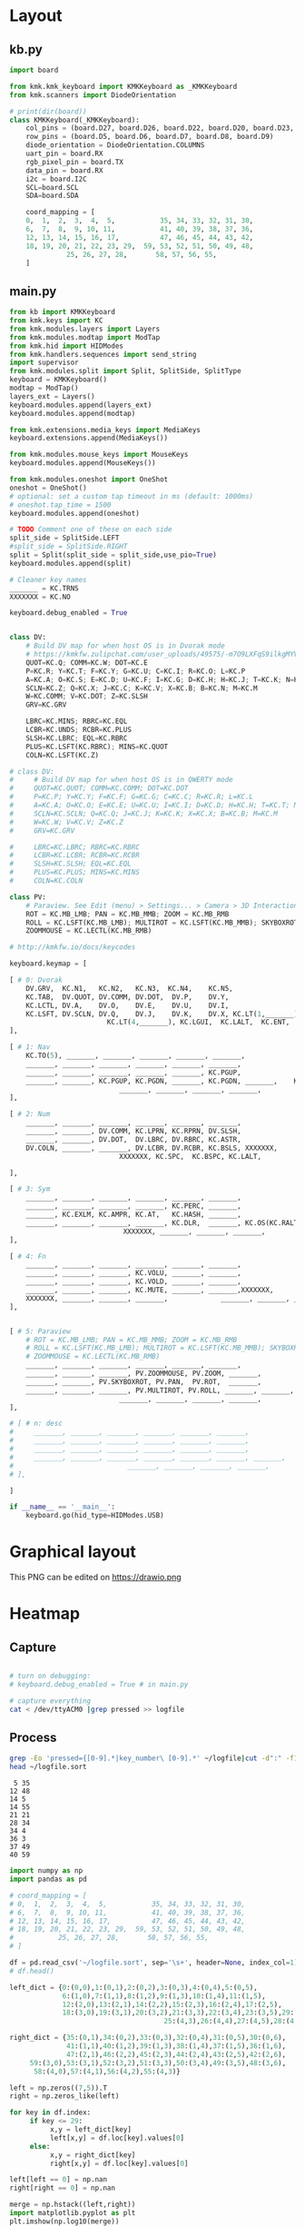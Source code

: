
* Table of contents                               :toc_2:noexport:
- [[#layout][Layout]]
  - [[#kbpy][kb.py]]
  - [[#mainpy][main.py]]
- [[#graphical-layout][Graphical layout]]
- [[#heatmap][Heatmap]]
  - [[#capture][Capture]]
  - [[#process][Process]]
- [[#background][Background]]
- [[#is-it-attached][Is it attached?]]
- [[#auto-mount-when-plugged-in][Auto-mount when plugged in]]

* Layout

** kb.py

#+BEGIN_SRC python :tangle /media/kdm/CIRCUITPY/kb.py
import board

from kmk.kmk_keyboard import KMKKeyboard as _KMKKeyboard
from kmk.scanners import DiodeOrientation

# print(dir(board))
class KMKKeyboard(_KMKKeyboard):
    col_pins = (board.D27, board.D26, board.D22, board.D20, board.D23, board.D21)
    row_pins = (board.D5, board.D6, board.D7, board.D8, board.D9)
    diode_orientation = DiodeOrientation.COLUMNS
    uart_pin = board.RX
    rgb_pixel_pin = board.TX
    data_pin = board.RX
    i2c = board.I2C
    SCL=board.SCL
    SDA=board.SDA

    coord_mapping = [
    0,  1,  2,  3,  4,  5,           35, 34, 33, 32, 31, 30,
    6,  7,  8,  9, 10, 11,           41, 40, 39, 38, 37, 36,
    12, 13, 14, 15, 16, 17,          47, 46, 45, 44, 43, 42,
    18, 19, 20, 21, 22, 23, 29,  59, 53, 52, 51, 50, 49, 48,
              25, 26, 27, 28,       58, 57, 56, 55,
    ]
#+END_SRC

#+RESULTS:

** main.py

#+BEGIN_SRC python :tangle /media/kdm/CIRCUITPY/main.py
from kb import KMKKeyboard
from kmk.keys import KC
from kmk.modules.layers import Layers
from kmk.modules.modtap import ModTap
from kmk.hid import HIDModes
from kmk.handlers.sequences import send_string
import supervisor
from kmk.modules.split import Split, SplitSide, SplitType
keyboard = KMKKeyboard()
modtap = ModTap()
layers_ext = Layers()
keyboard.modules.append(layers_ext)
keyboard.modules.append(modtap)

from kmk.extensions.media_keys import MediaKeys
keyboard.extensions.append(MediaKeys())

from kmk.modules.mouse_keys import MouseKeys
keyboard.modules.append(MouseKeys())

from kmk.modules.oneshot import OneShot
oneshot = OneShot()
# optional: set a custom tap timeout in ms (default: 1000ms)
# oneshot.tap_time = 1500
keyboard.modules.append(oneshot)

# TODO Comment one of these on each side
split_side = SplitSide.LEFT
#split_side = SplitSide.RIGHT
split = Split(split_side = split_side,use_pio=True)
keyboard.modules.append(split)

# Cleaner key names
_______ = KC.TRNS
XXXXXXX = KC.NO

keyboard.debug_enabled = True


class DV:
    # Build DV map for when host OS is in Dvorak mode
    # https://kmkfw.zulipchat.com/user_uploads/49575/-m7O9LXFqS9ilkgMYVT5D2Iz/dvorkeys-4110265058.png
    QUOT=KC.Q; COMM=KC.W; DOT=KC.E
    P=KC.R; Y=KC.T; F=KC.Y; G=KC.U; C=KC.I; R=KC.O; L=KC.P
    A=KC.A; O=KC.S; E=KC.D; U=KC.F; I=KC.G; D=KC.H; H=KC.J; T=KC.K; N=KC.L; S=KC.SCLN
    SCLN=KC.Z; Q=KC.X; J=KC.C; K=KC.V; X=KC.B; B=KC.N; M=KC.M
    W=KC.COMM; V=KC.DOT; Z=KC.SLSH
    GRV=KC.GRV

    LBRC=KC.MINS; RBRC=KC.EQL
    LCBR=KC.UNDS; RCBR=KC.PLUS
    SLSH=KC.LBRC; EQL=KC.RBRC
    PLUS=KC.LSFT(KC.RBRC); MINS=KC.QUOT
    COLN=KC.LSFT(KC.Z)

# class DV:
#     # Build DV map for when host OS is in QWERTY mode
#     QUOT=KC.QUOT; COMM=KC.COMM; DOT=KC.DOT
#     P=KC.P; Y=KC.Y; F=KC.F; G=KC.G; C=KC.C; R=KC.R; L=KC.L
#     A=KC.A; O=KC.O; E=KC.E; U=KC.U; I=KC.I; D=KC.D; H=KC.H; T=KC.T; N=KC.N; S=KC.S
#     SCLN=KC.SCLN; Q=KC.Q; J=KC.J; K=KC.K; X=KC.X; B=KC.B; M=KC.M
#     W=KC.W; V=KC.V; Z=KC.Z
#     GRV=KC.GRV

#     LBRC=KC.LBRC; RBRC=KC.RBRC
#     LCBR=KC.LCBR; RCBR=KC.RCBR
#     SLSH=KC.SLSH; EQL=KC.EQL
#     PLUS=KC.PLUS; MINS=KC.MINS
#     COLN=KC.COLN

class PV:
    # Paraview. See Edit (menu) > Settings... > Camera > 3D Interaction Options
    ROT = KC.MB_LMB; PAN = KC.MB_MMB; ZOOM = KC.MB_RMB
    ROLL = KC.LSFT(KC.MB_LMB); MULTIROT = KC.LSFT(KC.MB_MMB); SKYBOXROT = KC.LCTL(KC.MB_LMB)
    ZOOMMOUSE = KC.LECTL(KC.MB_RMB)

# http://kmkfw.io/docs/keycodes

keyboard.keymap = [

[ # 0: Dvorak
    DV.GRV,  KC.N1,   KC.N2,   KC.N3,  KC.N4,    KC.N5,                     KC.N6, KC.N7, KC.N8, KC.N9, KC.N0, KC.BSPACE, \
    KC.TAB,  DV.QUOT, DV.COMM, DV.DOT,  DV.P,    DV.Y,                      DV.F,  DV.G,  DV.C,  DV.R,  DV.L,  DV.SLSH, \
    KC.LCTL, DV.A,    DV.O,    DV.E,    DV.U,    DV.I,                      DV.D,  DV.H,  DV.T,  DV.N,  DV.S,  DV.MINS, \
    KC.LSFT, DV.SCLN, DV.Q,    DV.J,    DV.K,    DV.X, KC.LT(1,_______), KC.LT(4, KC.ESC), DV.B,  DV.M,  DV.W,  DV.V,  DV.Z,  XXXXXXX,  \
                        KC.LT(4,_______), KC.LGUI,  KC.LALT,  KC.ENT,          KC.LSFT, KC.LT(2, KC.SPACE), KC.LT(3, KC.BSPACE), KC.DEL,
],

[ # 1: Nav
    KC.TO(5), _______, _______, _______, _______, _______,                      _______, _______, _______, _______, _______, _______, \
    _______, _______, _______, _______, _______, _______,                      KC.MW_UP, _______, KC.UP,   _______, _______, _______, \
    _______, _______, _______, _______, _______, KC.PGUP,                      KC.MW_DN, KC.LEFT, KC.DOWN, KC.RGHT, KC.MS_UP, _______, \
    _______, _______, KC.PGUP, KC.PGDN, _______, KC.PGDN, _______,    KC.TO(0), _______, _______, _______, KC.MS_LT, KC.MS_DN, KC.MS_RT, \
                           _______, _______, _______, _______,             _______, KC.MB_MMB, KC.MB_LMB, KC.MB_RMB,
],
    
[ # 2: Num
    _______, _______, _______, _______, _______, _______,                         _______, _______, _______, _______, _______, _______, \
    _______, _______, DV.COMM, KC.LPRN, KC.RPRN, DV.SLSH,                         DV.PLUS, KC.N7, KC.N8, KC.N9, KC.N0, DV.PLUS, \
    _______, _______, DV.DOT,  DV.LBRC, DV.RBRC, KC.ASTR,                         DV.MINS, KC.N4, KC.N5, KC.N6, KC.N0, DV.MINS, \
    DV.COLN, _______, _______, DV.LCBR, DV.RCBR, KC.BSLS, XXXXXXX,       XXXXXXX, DV.EQL,  KC.N1, KC.N2, KC.N3, KC.N0, DV.COLN, \
                           XXXXXXX, KC.SPC,  KC.BSPC, KC.LALT,             _______, _______, _______, XXXXXXX,

],

[ # 3: Sym
    _______, _______, _______, _______, _______, _______,                         _______, _______, _______, _______, _______, _______, \
    _______, _______, _______, _______, KC.PERC, _______,                         _______, KC.CIRC, _______, _______, _______, _______, \
    _______, KC.EXLM, KC.AMPR, KC.AT,   KC.HASH, _______,                          _______, KC.TILD, DV.SLSH, KC.PIPE, KC.BSLS, _______, \
    _______, _______, _______, _______, KC.DLR,  _______, KC.OS(KC.RALT), XXXXXXX, _______, _______, KC.BSLS, _______, _______, _______, \
                            XXXXXXX, _______, _______, _______,               _______, _______, _______, XXXXXXX,
],
    
[ # 4: Fn
    _______, _______, _______, _______, _______, _______,                         _______, _______, _______, _______, _______, _______, \
    _______, _______, _______, KC.VOLU, _______, _______,                         KC.F12, KC.F7, KC.F8, KC.F9, _______, _______, \
    _______, _______, _______, KC.VOLD, _______, _______,                         KC.F11, KC.F4, KC.F5, KC.F6, _______, _______, \
    _______, _______, _______, KC.MUTE, _______, _______,XXXXXXX,       XXXXXXX,  KC.F10, KC.F1, KC.F2, KC.F3, _______, _______, \
    XXXXXXX, _______, _______, _______,             _______, _______, _______, XXXXXXX,
],


[ # 5: Paraview
    # ROT = KC.MB_LMB; PAN = KC.MB_MMB; ZOOM = KC.MB_RMB
    # ROLL = KC.LSFT(KC.MB_LMB); MULTIROT = KC.LSFT(KC.MB_MMB); SKYBOXROT = KC.LCTL(KC.MB_LMB)
    # ZOOMMOUSE = KC.LECTL(KC.MB_RMB)
    _______, _______, _______, _______, _______, _______,                      _______, _______, _______, _______, _______, _______, \
    _______, _______, _______, PV.ZOOMMOUSE, PV.ZOOM, _______,                KC.MW_UP, _______, KC.UP,   _______, _______, _______, \
    _______, _______, PV.SKYBOXROT, PV.PAN,  PV.ROT,  _______,                KC.MW_DN, KC.LEFT, KC.DOWN, KC.RGHT, KC.MS_UP, _______, \
    _______, _______, _______, PV.MULTIROT, PV.ROLL, _______, _______,    KC.TO(0), _______, _______, _______, KC.MS_LT, KC.MS_DN, KC.MS_RT, \
                           _______, _______, _______, _______,             _______, KC.MB_MMB, KC.MB_LMB, KC.MB_RMB,
],

# [ # n: desc
#     _______, _______, _______, _______, _______, _______,                      _______, _______, _______, _______, _______, _______, \
#     _______, _______, _______, _______, _______, _______,                      _______, _______, _______, _______, _______, _______, \
#     _______, _______, _______, _______, _______, _______,                      _______, _______, _______, _______, _______, _______, \
#     _______, _______, _______, _______, _______, _______, _______,    _______, _______, _______, _______, _______, _______, _______, \
#                            _______, _______, _______, _______,             _______, _______, _______, _______,
# ],

]

if __name__ == '__main__':
    keyboard.go(hid_type=HIDModes.USB)

#+END_SRC



* Graphical layout

This PNG can be edited on https://drawio.png

[[./lily58.drawio.png]]

* Heatmap

** Capture
#+BEGIN_SRC bash :exports both :results verbatim

# turn on debugging:
# keyboard.debug_enabled = True # in main.py

# capture everything
cat < /dev/ttyACM0 |grep pressed >> logfile 
#+END_SRC

** Process

#+BEGIN_SRC bash :exports both :results verbatim
grep -Eo 'pressed={[0-9].*|key_number\ [0-9].*' ~/logfile|cut -d":" -f1|grep -o "[[:digit:]]*"|sort|uniq -c | sort -n > ~/logfile.sort
head ~/logfile.sort
#+END_SRC

#+RESULTS:
#+begin_example
      5 35
     12 48
     14 5
     14 55
     21 21
     28 34
     34 4
     36 3
     37 49
     40 59
#+end_example

#+BEGIN_SRC jupyter-python :exports both
import numpy as np
import pandas as pd

# coord_mapping = [
# 0,  1,  2,  3,  4,  5,           35, 34, 33, 32, 31, 30,
# 6,  7,  8,  9, 10, 11,           41, 40, 39, 38, 37, 36,
# 12, 13, 14, 15, 16, 17,          47, 46, 45, 44, 43, 42,
# 18, 19, 20, 21, 22, 23, 29,  59, 53, 52, 51, 50, 49, 48,
#           25, 26, 27, 28,       58, 57, 56, 55,
# ]

df = pd.read_csv('~/logfile.sort', sep='\s+', header=None, index_col=1)
# df.head()

left_dict = {0:(0,0),1:(0,1),2:(0,2),3:(0,3),4:(0,4),5:(0,5),
             6:(1,0),7:(1,1),8:(1,2),9:(1,3),10:(1,4),11:(1,5),
             12:(2,0),13:(2,1),14:(2,2),15:(2,3),16:(2,4),17:(2,5),
             18:(3,0),19:(3,1),20:(3,2),21:(3,3),22:(3,4),23:(3,5),29:(3,6),
                                      25:(4,3),26:(4,4),27:(4,5),28:(4,6)}

right_dict = {35:(0,1),34:(0,2),33:(0,3),32:(0,4),31:(0,5),30:(0,6),
              41:(1,1),40:(1,2),39:(1,3),38:(1,4),37:(1,5),36:(1,6),
              47:(2,1),46:(2,2),45:(2,3),44:(2,4),43:(2,5),42:(2,6),
     59:(3,0),53:(3,1),52:(3,2),51:(3,3),50:(3,4),49:(3,5),48:(3,6),
      58:(4,0),57:(4,1),56:(4,2),55:(4,3)}

left = np.zeros((7,5)).T
right = np.zeros_like(left)

for key in df.index:
     if key <= 29:
          x,y = left_dict[key]
          left[x,y] = df.loc[key].values[0]
     else:
          x,y = right_dict[key]
          right[x,y] = df.loc[key].values[0]

left[left == 0] = np.nan          
right[right == 0] = np.nan          

merge = np.hstack((left,right))
import matplotlib.pyplot as plt
plt.imshow(np.log10(merge))
plt.colorbar(fraction=0.017, pad=0.02, label='log$_{10}$ press count [#]')

for y in range(merge.shape[0]):
     for x in range(merge.shape[1]):
          val = merge[y,x]
          if ~np.isnan(val):
               plt.text(x-0.33,y,str(int(val)), color='w', horizontalalignment='left')

plt.savefig('/home/kdm/projects/KB/mankoffskey/heatmap.png')
#+END_SRC

#+RESULTS:
[[file:./figs_tmp/ca93a925160bc526a351365f460c5306df2479d6.png]]


* Background
+ Adapted from: https://github.com/boardsource/pegBoards/tree/main/keyboards/kata0510-lily58-blok-L
+ Hardware: Lily58 from https://shop.beekeeb.com/ using Sea-Picro https://github.com/joshajohnson/sea-picro


* Is it attached?

#+BEGIN_SRC bash :exports both :results verbatim
ls /media/kdm/
echo ""
ls /media/kdm/CIRCUITPY
#+END_SRC

#+RESULTS:
: CIRCUITPY
: Kindle
: 
: boot_out.txt
: kb.py
: kmk
: main.py

* Auto-mount when plugged in

#+BEGIN_SRC bash :exports both :results verbatim
cat /etc/fstab
#+END_SRC

#+RESULTS:
#+begin_example
# /etc/fstab: static file system information.
#
# Use 'blkid' to print the universally unique identifier for a
# device; this may be used with UUID= as a more robust way to name devices
# that works even if disks are added and removed. See fstab(5).
#
# <file system> <mount point>   <type>  <options>       <dump>  <pass>
/dev/mapper/vgkubuntu-root /               ext4    errors=remount-ro 0       1
# /boot was on /dev/nvme0n1p2 during installation
UUID=3550e9b4-85b0-4996-9ca3-740c0ef22e78 /boot           ext4    defaults        0       2
# /boot/efi was on /dev/nvme0n1p1 during installation
UUID=B298-D0CC  /boot/efi       vfat    umask=0077      0       1
/dev/mapper/vgkubuntu-swap_1 none            swap    sw              0       0

/dev/mapper/sda1_crypt /home ext4 defaults 0 2

# sudo blkid
UUID=F6AB-6D5A	/media/kdm/CIRCUITPY	vfat	nofail,user	0	0
#+end_example
